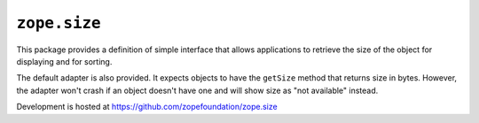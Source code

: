 ``zope.size``
=============

.. image:: https://travis-ci.org/zopefoundation/zope.size.png?branch=master
        :target: https://travis-ci.org/zopefoundation/zope.size

.. image:: https://readthedocs.org/projects/zopesize/badge/?version=latest
        :target: http://zopesize.readthedocs.io/en/latest/?badge=latest
        :alt: Documentation Status

This package provides a definition of simple interface that allows
applications to retrieve the size of the object for displaying and for sorting.

The default adapter is also provided. It expects objects to have the ``getSize``
method that returns size in bytes.  However, the adapter won't crash if an
object doesn't have one and will show size as "not available" instead.

Development is hosted at https://github.com/zopefoundation/zope.size
